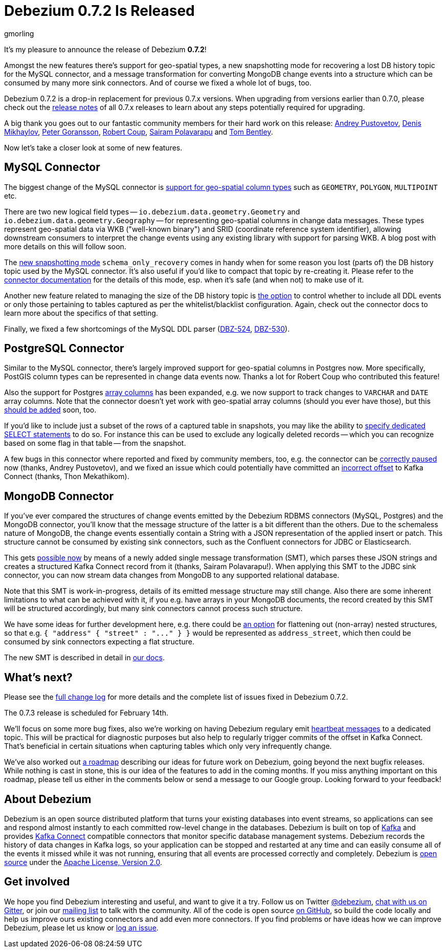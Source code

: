 = Debezium 0.7.2 Is Released
gmorling
:awestruct-tags: [ releases, mysql, mongodb, postgres, docker ]
:awestruct-layout: blog-post

It's my pleasure to announce the release of Debezium *0.7.2*!

Amongst the new features there's support for geo-spatial types,
a new snapshotting mode for recovering a lost DB history topic for the MySQL connector,
and a message transformation for converting MongoDB change events into a structure which can be consumed by many more sink connectors.
And of course we fixed a whole lot of bugs, too.

Debezium 0.7.2 is a drop-in replacement for previous 0.7.x versions.
When upgrading from versions earlier than 0.7.0,
please check out the link:/docs/releases/[release notes] of all 0.7.x releases to learn about any steps potentially required for upgrading.

A big thank you goes out to our fantastic community members for their hard work on this release:
https://github.com/jchipmunk[Andrey Pustovetov],
https://github.com/notxcain[Denis Mikhaylov],
https://github.com/pgoranss[Peter Goransson],
https://github.com/rcoup[Robert Coup],
https://github.com/sairam881990[Sairam Polavarapu] and
https://github.com/tombentley[Tom Bentley].

Now let's take a closer look at some of new features.

== MySQL Connector

The biggest change of the MySQL connector is https://issues.redhat.com/browse/DBZ-507[support for geo-spatial column types] such as `GEOMETRY`, `POLYGON`, `MULTIPOINT` etc.

There are two new logical field types -- `io.debezium.data.geometry.Geometry` and `io.debezium.data.geometry.Geography` --
for representing geo-spatial columns in change data messages.
These types represent geo-spatial data via WKB ("well-known binary") and SRID (coordinate reference system identifier),
allowing downstream consumers to interpret the change events using any existing library with support for parsing WKB.
A blog post with more details on this will follow soon.

The https://issues.redhat.com/browse/DBZ-443[new snapshotting mode] `schema_only_recovery` comes in handy
when for some reason you lost (parts of) the DB history topic used by the MySQL connector.
It's also useful if you'd like to compact that topic by re-creating it.
Please refer to the link:/docs/connectors/mysql/[connector documentation] for the details of this mode,
esp. when it's safe (and when not) to make use of it.

Another new feature related to managing the size of the DB history topic is https://issues.redhat.com/browse/DBZ-541[the option] to control
whether to include all DDL events or only those pertaining to tables captured as per the whitelist/blacklist configuration.
Again, check out the connector docs to learn more about the specifics of that setting.

Finally, we fixed a few shortcomings of the MySQL DDL parser (https://issues.redhat.com/browse/DBZ-524[DBZ-524], https://issues.redhat.com/browse/DBZ-530[DBZ-530]).

== PostgreSQL Connector

Similar to the MySQL connector, there's largely improved support for geo-spatial columns in Postgres now.
More specifically, PostGIS column types can be represented in change data events now.
Thanks a lot for Robert Coup who contributed this feature!

Also the support for Postgres https://issues.redhat.com/browse/DBZ-506[array columns] has been expanded,
e.g. we now support to track changes to `VARCHAR` and `DATE` array columns.
Note that the connector doesn't yet work with  geo-spatial array columns (should you ever have those),
but this https://issues.redhat.com/browse/DBZ-571[should be added] soon, too.

If you'd like to include just a subset of the rows of a captured table in snapshots, you may like the ability to https://issues.redhat.com/browse/DBZ-506[specify
dedicated SELECT statements] to do so.
For instance this can be used to exclude any logically deleted records -- which you can recognize based on some flag in that table -- from the snapshot.

A few bugs in this connector where reported and fixed by community members, too,
e.g. the connector can be https://issues.redhat.com/browse/DBZ-519[correctly paused] now (thanks, Andrey Pustovetov),
and we fixed an issue which could potentially have committed an https://issues.redhat.com/browse/DBZ-521[incorrect offset] to Kafka Connect (thanks, Thon Mekathikom).

== MongoDB Connector

If you've ever compared the structures of change events emitted by the Debezium RDBMS connectors (MySQL, Postgres) and the MongoDB connector,
you'll know that the message structure of the latter is a bit different than the others.
Due to the schemaless nature of MongoDB, the change events essentially contain a String with a JSON representation of the applied insert or patch.
This structure cannot be consumed by existing sink connectors, such as the Confluent connectors for JDBC or Elasticsearch.

This gets https://issues.redhat.com/browse/DBZ-409[possible now] by means of a newly added single message transformation (SMT),
which parses these JSON strings and creates a structured Kafka Connect record from it (thanks, Sairam Polavarapu!).
When applying this SMT to the JDBC sink connector, you can now stream data changes from MongoDB to any supported relational database.

Note that this SMT is work-in-progress, details of its emitted message structure may still change.
Also there are some inherent limitations to what can be achieved with it, if you e.g. have arrays in your MongoDB documents,
the record created by this SMT will be structured accordingly, but many sink connectors cannot process such structure.

We have some ideas for further development here, e.g. there could be https://issues.redhat.com/browse/DBZ-561[an option] for flattening out (non-array) nested structures,
so that e.g. `{ "address" { "street" : "\..." } }` would be represented as `address_street`,
which then could be consumed by sink connectors expecting a flat structure.

The new SMT is described in detail in link:/docs/configuration/mongodb-event-flattening/[our docs].

== What's next?

Please see the link:/docs/releases/#release-0-7-2[full change log] for more details and the complete list of issues fixed in Debezium 0.7.2.

The 0.7.3 release is scheduled for February 14th.

We'll focus on some more bug fixes, also we're working on having Debezium regulary emit https://issues.redhat.com/browse/DBZ-409[heartbeat messages] to a dedicated topic.
This will be practical for diagnostic purposes but also help to regularly trigger commits of the offset in Kafka Connect.
That's beneficial in certain situations when capturing tables which only very infrequently change.

We've also worked out link:/docs/roadmap/[a roadmap] describing our ideas for future work on Debezium, going beyond the next bugfix releases.
While nothing is cast in stone, this is our idea of the features to add in the coming months.
If you miss anything important on this roadmap, please tell us either in the comments below or send a message to our Google group.
Looking forward to your feedback!

== About Debezium

Debezium is an open source distributed platform that turns your existing databases into event streams,
so applications can see and respond almost instantly to each committed row-level change in the databases.
Debezium is built on top of http://kafka.apache.org/[Kafka] and provides http://kafka.apache.org/documentation.html#connect[Kafka Connect] compatible connectors that monitor specific database management systems.
Debezium records the history of data changes in Kafka logs, so your application can be stopped and restarted at any time and can easily consume all of the events it missed while it was not running,
ensuring that all events are processed correctly and completely.
Debezium is link:/license/[open source] under the http://www.apache.org/licenses/LICENSE-2.0.html[Apache License, Version 2.0].

== Get involved

We hope you find Debezium interesting and useful, and want to give it a try.
Follow us on Twitter https://twitter.com/debezium[@debezium], https://gitter.im/debezium/user[chat with us on Gitter],
or join our https://groups.google.com/forum/#!forum/debezium[mailing list] to talk with the community.
All of the code is open source https://github.com/debezium/[on GitHub],
so build the code locally and help us improve ours existing connectors and add even more connectors.
If you find problems or have ideas how we can improve Debezium, please let us know or https://issues.redhat.com/projects/DBZ/issues/[log an issue].

